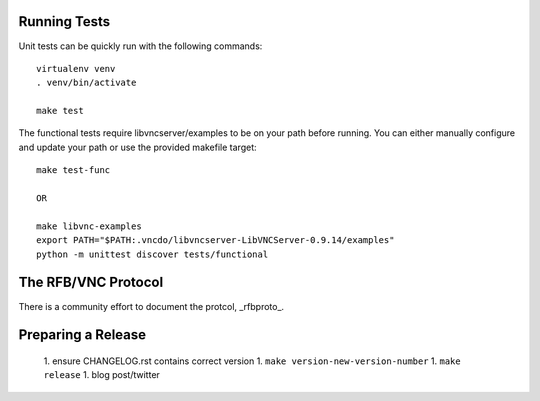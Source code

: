 

Running Tests
------------------------

Unit tests can be quickly run with the following commands::

    virtualenv venv
    . venv/bin/activate

    make test

The functional tests require libvncserver/examples to be on your path before
running.  You can either manually configure and update your path or use the provided makefile target::

    make test-func

    OR

    make libvnc-examples
    export PATH="$PATH:.vncdo/libvncserver-LibVNCServer-0.9.14/examples"
    python -m unittest discover tests/functional


The RFB/VNC Protocol
------------------------
There is a community effort to document the protcol, _rfbproto_.


Preparing a Release
------------------------
  1. ensure CHANGELOG.rst contains correct version
  1. ``make version-new-version-number``
  1. ``make release``
  1. blog post/twitter

.. _rfbproto: https://github.com/rfbproto/rfbproto/blob/master/rfbproto.rst
